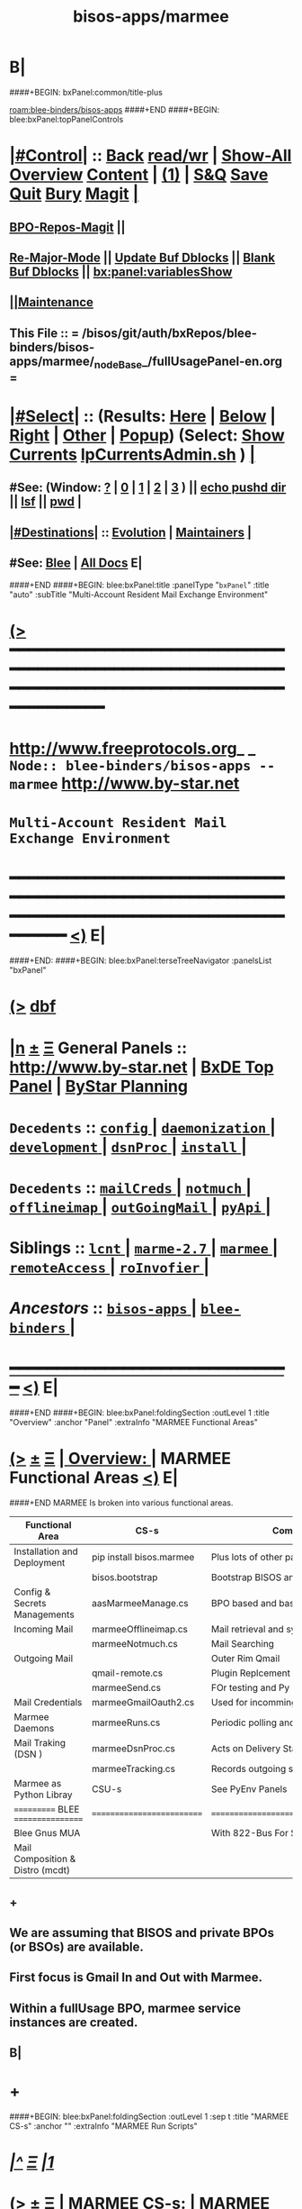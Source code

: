 * B|
####+BEGIN: bxPanel:common/title-plus
#+title: bisos-apps/marmee
#+roam_tags: branch
#+roam_key: blee-binders/bisos-apps/marmee
[[roam:blee-binders/bisos-apps]]
####+END
####+BEGIN: blee:bxPanel:topPanelControls
*  [[elisp:(org-cycle)][|#Control|]] :: [[elisp:(blee:bnsm:menu-back)][Back]] [[elisp:(toggle-read-only)][read/wr]] | [[elisp:(show-all)][Show-All]]  [[elisp:(org-shifttab)][Overview]]  [[elisp:(progn (org-shifttab) (org-content))][Content]] | [[elisp:(delete-other-windows)][(1)]] | [[elisp:(progn (save-buffer) (kill-buffer))][S&Q]] [[elisp:(save-buffer)][Save]] [[elisp:(kill-buffer)][Quit]] [[elisp:(bury-buffer)][Bury]]  [[elisp:(magit)][Magit]]  [[elisp:(org-cycle)][| ]]
**  [[elisp:(bap:magit:bisos:current-bpo-repos/visit)][BPO-Repos-Magit]] ||
**  [[elisp:(blee:buf:re-major-mode)][Re-Major-Mode]] ||  [[elisp:(org-dblock-update-buffer-bx)][Update Buf Dblocks]] || [[elisp:(org-dblock-bx-blank-buffer)][Blank Buf Dblocks]] || [[elisp:(bx:panel:variablesShow)][bx:panel:variablesShow]]
**  [[elisp:(blee:menu-sel:comeega:maintenance:popupMenu)][||Maintenance]]
**  This File :: *= /bisos/git/auth/bxRepos/blee-binders/bisos-apps/marmee/_nodeBase_/fullUsagePanel-en.org =*
*  [[elisp:(org-cycle)][|#Select|]]  :: (Results: [[elisp:(blee:bnsm:results-here)][Here]] | [[elisp:(blee:bnsm:results-split-below)][Below]] | [[elisp:(blee:bnsm:results-split-right)][Right]] | [[elisp:(blee:bnsm:results-other)][Other]] | [[elisp:(blee:bnsm:results-popup)][Popup]]) (Select:  [[elisp:(lsip-local-run-command "lpCurrentsAdmin.sh -i currentsGetThenShow")][Show Currents]]  [[elisp:(lsip-local-run-command "lpCurrentsAdmin.sh")][lpCurrentsAdmin.sh]] ) [[elisp:(org-cycle)][| ]]
**  #See:  (Window: [[elisp:(blee:bnsm:results-window-show)][?]] | [[elisp:(blee:bnsm:results-window-set 0)][0]] | [[elisp:(blee:bnsm:results-window-set 1)][1]] | [[elisp:(blee:bnsm:results-window-set 2)][2]] | [[elisp:(blee:bnsm:results-window-set 3)][3]] ) || [[elisp:(lsip-local-run-command-here "echo pushd dest")][echo pushd dir]] || [[elisp:(lsip-local-run-command-here "lsf")][lsf]] || [[elisp:(lsip-local-run-command-here "pwd")][pwd]] |
**  [[elisp:(org-cycle)][|#Destinations|]] :: [[Evolution]] | [[Maintainers]]  [[elisp:(org-cycle)][| ]]
**  #See:  [[elisp:(bx:bnsm:top:panel-blee)][Blee]] | [[elisp:(bx:bnsm:top:panel-listOfDocs)][All Docs]]  E|
####+END
####+BEGIN: blee:bxPanel:title :panelType "=bxPanel=" :title "auto" :subTitle "Multi-Account Resident Mail Exchange Environment"
* [[elisp:(show-all)][(>]] ━━━━━━━━━━━━━━━━━━━━━━━━━━━━━━━━━━━━━━━━━━━━━━━━━━━━━━━━━━━━━━━━━━━━━━━━━━━━━━━━━━━━━━━━━━━━━━━━━
*   [[img-link:file:/bisos/blee/env/images/fpfByStarElipseTop-50.png][http://www.freeprotocols.org]]_ _   ~Node:: blee-binders/bisos-apps -- marmee~   [[img-link:file:/bisos/blee/env/images/fpfByStarElipseBottom-50.png][http://www.by-star.net]]
*                                 ~Multi-Account Resident Mail Exchange Environment~
* ━━━━━━━━━━━━━━━━━━━━━━━━━━━━━━━━━━━━━━━━━━━━━━━━━━━━━━━━━━━━━━━━━━━━━━━━━━━━━━━━━━━━━━━━━━━━━  [[elisp:(org-shifttab)][<)]] E|
####+END:
####+BEGIN: blee:bxPanel:terseTreeNavigator :panelsList "bxPanel"
* [[elisp:(show-all)][(>]] [[elisp:(describe-function 'org-dblock-write:blee:bxPanel:terseTreeNavigator)][dbf]]
* [[elisp:(show-all)][|n]]  _[[elisp:(blee:menu-sel:outline:popupMenu)][±]]_  _[[elisp:(blee:menu-sel:navigation:popupMenu)][Ξ]]_   General Panels ::   [[img-link:file:/bisos/blee/env/images/bystarInside.jpg][http://www.by-star.net]] *|*  [[elisp:(find-file "/libre/ByStar/InitialTemplates/activeDocs/listOfDocs/fullUsagePanel-en.org")][BxDE Top Panel]] *|* [[elisp:(blee:bnsm:panel-goto "/libre/ByStar/InitialTemplates/activeDocs/planning/Main")][ByStar Planning]]

*   =Decedents=  :: [[elisp:(blee:bnsm:panel-goto "/bisos/git/auth/bxRepos/blee-binders/bisos-apps/marmee/config/_nodeBase_")][ =config= ]] *|* [[elisp:(blee:bnsm:panel-goto "/bisos/git/auth/bxRepos/blee-binders/bisos-apps/marmee/daemonization/_nodeBase_")][ =daemonization= ]] *|* [[elisp:(blee:bnsm:panel-goto "/bisos/git/auth/bxRepos/blee-binders/bisos-apps/marmee/development/_nodeBase_")][ =development= ]] *|* [[elisp:(blee:bnsm:panel-goto "/bisos/git/auth/bxRepos/blee-binders/bisos-apps/marmee/dsnProc/_nodeBase_")][ =dsnProc= ]] *|* [[elisp:(blee:bnsm:panel-goto "/bisos/git/auth/bxRepos/blee-binders/bisos-apps/marmee/install/_nodeBase_")][ =install= ]] *|*
*   =Decedents=  :: [[elisp:(blee:bnsm:panel-goto "/bisos/git/auth/bxRepos/blee-binders/bisos-apps/marmee/mailCreds/_nodeBase_")][ =mailCreds= ]] *|* [[elisp:(blee:bnsm:panel-goto "/bisos/git/auth/bxRepos/blee-binders/bisos-apps/marmee/notmuch/_nodeBase_")][ =notmuch= ]] *|* [[elisp:(blee:bnsm:panel-goto "/bisos/git/auth/bxRepos/blee-binders/bisos-apps/marmee/offlineimap/_nodeBase_")][ =offlineimap= ]] *|* [[elisp:(blee:bnsm:panel-goto "/bisos/git/auth/bxRepos/blee-binders/bisos-apps/marmee/outGoingMail/_nodeBase_")][ =outGoingMail= ]] *|* [[elisp:(blee:bnsm:panel-goto "/bisos/git/auth/bxRepos/blee-binders/bisos-apps/marmee/pyApi/_nodeBase_")][ =pyApi= ]] *|*
*   *Siblings*   :: [[elisp:(blee:bnsm:panel-goto "/bisos/git/auth/bxRepos/blee-binders/bisos-apps/lcnt/_nodeBase_")][ =lcnt= ]] *|* [[elisp:(blee:bnsm:panel-goto "/bisos/git/auth/bxRepos/blee-binders/bisos-apps/marme-2.7/_nodeBase_")][ =marme-2.7= ]] *|* [[elisp:(blee:bnsm:panel-goto "/bisos/git/auth/bxRepos/blee-binders/bisos-apps/marmee/_nodeBase_")][ =marmee= ]] *|* [[elisp:(blee:bnsm:panel-goto "/bisos/git/auth/bxRepos/blee-binders/bisos-apps/remoteAccess/_nodeBase_")][ =remoteAccess= ]] *|* [[elisp:(blee:bnsm:panel-goto "/bisos/git/auth/bxRepos/blee-binders/bisos-apps/roInvofier/_nodeBase_")][ =roInvofier= ]] *|*
*   /Ancestors/  :: [[elisp:(blee:bnsm:panel-goto "/bisos/git/auth/bxRepos/blee-binders/bisos-apps/_nodeBase_")][ =bisos-apps= ]] *|* [[elisp:(blee:bnsm:panel-goto "/bisos/git/auth/bxRepos/blee-binders/_nodeBase_")][ =blee-binders= ]] *|*
*                                   _━━━━━━━━━━━━━━━━━━━━━━━━━━━━━━_                          [[elisp:(org-shifttab)][<)]] E|
####+END
####+BEGIN: blee:bxPanel:foldingSection :outLevel 1 :title "Overview" :anchor "Panel" :extraInfo "MARMEE Functional Areas"
* [[elisp:(show-all)][(>]]  _[[elisp:(blee:menu-sel:outline:popupMenu)][±]]_  _[[elisp:(blee:menu-sel:navigation:popupMenu)][Ξ]]_       [[elisp:(outline-show-subtree+toggle)][| *Overview:* |]] <<Panel>> MARMEE Functional Areas  [[elisp:(org-shifttab)][<)]] E|
####+END
MARMEE Is broken into various functional areas.

| Functional Area                  | CS-s                     | Comments                              |
|----------------------------------+--------------------------+---------------------------------------|
| Installation and Deployment      | pip install bisos.marmee | Plus lots of other packages and repos |
|                                  | bisos.bootstrap          | Bootstrap BISOS and you get MARMEE    |
|----------------------------------+--------------------------+---------------------------------------|
| Config & Secrets Managements     | aasMarmeeManage.cs       | BPO based and bases                   |
|----------------------------------+--------------------------+---------------------------------------|
| Incoming Mail                    | marmeeOfflineimap.cs     | Mail retrieval and syncing            |
|                                  | marmeeNotmuch.cs         | Mail Searching                        |
|----------------------------------+--------------------------+---------------------------------------|
| Outgoing Mail                    |                          | Outer Rim Qmail                       |
|                                  | qmail-remote.cs          | Plugin Replcement                     |
|                                  | marmeeSend.cs            | FOr testing and Py Mail distribution  |
|----------------------------------+--------------------------+---------------------------------------|
| Mail Credentials                 | marmeeGmailOauth2.cs     | Used for incomming and outgoing       |
|----------------------------------+--------------------------+---------------------------------------|
| Marmee Daemons                   | marmeeRuns.cs            | Periodic polling and updates          |
|----------------------------------+--------------------------+---------------------------------------|
| Mail Traking (DSN )              | marmeeDsnProc.cs         | Acts on Delivery Status Notifications |
|                                  | marmeeTracking.cs        | Records outgoing states               |
|----------------------------------+--------------------------+---------------------------------------|
| Marmee as Python Libray          | CSU-s                    | See PyEnv Panels                      |
|----------------------------------+--------------------------+---------------------------------------|
| =========== BLEE  =================  | ========================== | ======================================= |
| Blee Gnus MUA                    |                          | With 822-Bus For Split-MUA Comm       |
|----------------------------------+--------------------------+---------------------------------------|
| Mail Composition & Distro (mcdt) |                          |                                       |
|----------------------------------+--------------------------+---------------------------------------|


** +
** We are assuming that BISOS and private BPOs (or BSOs) are available.
** First focus is Gmail In and Out with Marmee.
** Within a fullUsage BPO, marmee service instances are created.
** B|
* +
####+BEGIN: blee:bxPanel:foldingSection :outLevel 1 :sep t :title "MARMEE CS-s" :anchor "" :extraInfo "MARMEE Run Scripts"
* /[[elisp:(beginning-of-buffer)][|^]]  [[elisp:(blee:menu-sel:navigation:popupMenu)][Ξ]] [[elisp:(delete-other-windows)][|1]]/
* [[elisp:(show-all)][(>]]  _[[elisp:(blee:menu-sel:outline:popupMenu)][±]]_  _[[elisp:(blee:menu-sel:navigation:popupMenu)][Ξ]]_       [[elisp:(outline-show-subtree+toggle)][| *MARMEE CS-s:* |]]  MARMEE Run Scripts  [[elisp:(org-shifttab)][<)]] E|
####+END
** --
** /ICMs Overview/         :: This Pkg consists of the following ICMs:
** +
####+BEGIN: blee:panel:icm:py:intro :outLevel 2 :sep nil :folding? t :label "cs" :icmName "aasMarmeeManage.cs" :comment "Creates bases, sets up FPs" :afterComment "rename to xxx"
** [[elisp:(show-all)][(>]] [[elisp:(blee:menu-sel:outline:popupMenu)][+-]] [[elisp:(blee:menu-sel:navigation:popupMenu)][==]]  [[elisp:(org-cycle)][| /cs/ |]] :: [[elisp:(lsip-local-run-command "aasMarmeeManage.cs -i examples")][aasMarmeeManage.cs]]  [[elisp:(lsip-local-run-command "aasMarmeeManage.cs -i visit")][visit]]  [[elisp:(lsip-local-run-command "aasMarmeeManage.cs -i describe")][describe]] *|*  =Creates bases, sets up FPs= *|*  rename to xxx [[elisp:(org-shifttab)][<)]] E|
####+END:
####+BEGIN: blee:panel:icm:py:cmnd :outLevel 2 :sep nil :folding? nil :label "cs" :icmName "aasMarmeeManage.cs --bpoId=cur --envRelPath=cur  -i marmeeAasIn_fps list" :comment  "" :afterComment ""
** [[elisp:(show-all)][(>]] [[elisp:(blee:menu-sel:outline:popupMenu)][+-]] [[elisp:(blee:menu-sel:navigation:popupMenu)][==]]  /cs/ :: [[elisp:(lsip-local-run-command "aasMarmeeManage.cs --bpoId=cur --envRelPath=cur  -i marmeeAasIn_fps list")][aasMarmeeManage.cs --bpoId=cur --envRelPath=cur  -i marmeeAasIn_fps list]] *|*  == *|*    [[elisp:(org-shifttab)][<)]] E|
####+END:
####+BEGIN: blee:panel:icm:py:intro :outLevel 2 :sep nil :folding? t :label "cs" :icmName "bx822-qmail-remote.cs" :comment "Qmail replacement with Oauth support" :afterComment "rename to marmee:qmail-remote.cs"
** [[elisp:(show-all)][(>]] [[elisp:(blee:menu-sel:outline:popupMenu)][+-]] [[elisp:(blee:menu-sel:navigation:popupMenu)][==]]  [[elisp:(org-cycle)][| /cs/ |]] :: [[elisp:(lsip-local-run-command "bx822-qmail-remote.cs -i examples")][bx822-qmail-remote.cs]]  [[elisp:(lsip-local-run-command "bx822-qmail-remote.cs -i visit")][visit]]  [[elisp:(lsip-local-run-command "bx822-qmail-remote.cs -i describe")][describe]] *|*  =Qmail replacement with Oauth support= *|*  rename to marmee:qmail-remote.cs [[elisp:(org-shifttab)][<)]] E|
####+END:
####+BEGIN: blee:panel:icm:py:intro :outLevel 2 :sep nil :folding? t :label "cs" :icmName "inMailDsnPlugin.py" :comment "Act on DSNs" :afterComment "To Be Sorted Out."
** [[elisp:(show-all)][(>]] [[elisp:(blee:menu-sel:outline:popupMenu)][+-]] [[elisp:(blee:menu-sel:navigation:popupMenu)][==]]  [[elisp:(org-cycle)][| /cs/ |]] :: [[elisp:(lsip-local-run-command "inMailDsnPlugin.py -i examples")][inMailDsnPlugin.py]]  [[elisp:(lsip-local-run-command "inMailDsnPlugin.py -i visit")][visit]]  [[elisp:(lsip-local-run-command "inMailDsnPlugin.py -i describe")][describe]] *|*  =Act on DSNs= *|*  To Be Sorted Out. [[elisp:(org-shifttab)][<)]] E|
####+END:
####+BEGIN: blee:panel:icm:py:intro :outLevel 2 :sep nil :folding? t :label "cs" :icmName "inMailDsnProc.py" :comment "Act on DSNs" :afterComment "To Be Sorted Out."
** [[elisp:(show-all)][(>]] [[elisp:(blee:menu-sel:outline:popupMenu)][+-]] [[elisp:(blee:menu-sel:navigation:popupMenu)][==]]  [[elisp:(org-cycle)][| /cs/ |]] :: [[elisp:(lsip-local-run-command "inMailDsnProc.py -i examples")][inMailDsnProc.py]]  [[elisp:(lsip-local-run-command "inMailDsnProc.py -i visit")][visit]]  [[elisp:(lsip-local-run-command "inMailDsnProc.py -i describe")][describe]] *|*  =Act on DSNs= *|*  To Be Sorted Out. [[elisp:(org-shifttab)][<)]] E|
####+END:
####+BEGIN: blee:panel:icm:py:intro :outLevel 2 :sep nil :folding? t :label "cs" :icmName "inMailNotmuch.py" :comment "Mail Search Engine" :afterComment "rename marmee:in:notmuch.cs"
** [[elisp:(show-all)][(>]] [[elisp:(blee:menu-sel:outline:popupMenu)][+-]] [[elisp:(blee:menu-sel:navigation:popupMenu)][==]]  [[elisp:(org-cycle)][| /cs/ |]] :: [[elisp:(lsip-local-run-command "inMailNotmuch.py -i examples")][inMailNotmuch.py]]  [[elisp:(lsip-local-run-command "inMailNotmuch.py -i visit")][visit]]  [[elisp:(lsip-local-run-command "inMailNotmuch.py -i describe")][describe]] *|*  =Act on DSNs= *|*  rename marmee:in:notmuch.cs [[elisp:(org-shifttab)][<)]] E|
####+END:
** ==================
####+BEGIN: blee:panel:icm:py:intro :outLevel 2 :sep nil :folding? t :label "cs" :icmName "inMailRetrieve.py" :comment "Ovelaps marmeeInMailRetrieve.cs marmeeSaiInMail.cs" :afterComment "rename marmee:in:retrieve.cs"
** [[elisp:(show-all)][(>]] [[elisp:(blee:menu-sel:outline:popupMenu)][+-]] [[elisp:(blee:menu-sel:navigation:popupMenu)][==]]  [[elisp:(org-cycle)][| /cs/ |]] :: [[elisp:(lsip-local-run-command "inMailRetrieve.py -i examples")][inMailRetrieve.py]]  [[elisp:(lsip-local-run-command "inMailRetrieve.py -i visit")][visit]]  [[elisp:(lsip-local-run-command "inMailRetrieve.py -i describe")][describe]] *|*  =Ovelaps marmeeInMailRetrieve.cs marmeeSaiInMail.cs= *|*  rename marmee:in:retrieve.cs [[elisp:(org-shifttab)][<)]] E|
####+END:
####+BEGIN: blee:panel:icm:py:intro :outLevel 2 :sep nil :folding? t :label "cs" :icmName "marmeeInMailRetrieve.cs" :comment "Ovelaps inMailRetrieve.py" :afterComment "rename marmee:in:retrieve.cs"
** [[elisp:(show-all)][(>]] [[elisp:(blee:menu-sel:outline:popupMenu)][+-]] [[elisp:(blee:menu-sel:navigation:popupMenu)][==]]  [[elisp:(org-cycle)][| /cs/ |]] :: [[elisp:(lsip-local-run-command "marmeeInMailRetrieve.cs -i examples")][marmeeInMailRetrieve.cs]]  [[elisp:(lsip-local-run-command "marmeeInMailRetrieve.cs -i visit")][visit]]  [[elisp:(lsip-local-run-command "marmeeInMailRetrieve.cs -i describe")][describe]] *|*  =Ovelaps inMailRetrieve.py= *|*  rename marmee:in:retrieve.cs [[elisp:(org-shifttab)][<)]] E|
####+END:
####+BEGIN: blee:panel:icm:py:intro :outLevel 2 :sep nil :folding? t :label "cs" :icmName "marmeeSaiInMail.cs" :comment "Ovelaps inMailRetrieve.py" :afterComment "rename marmee:in:retrieve.cs"
** [[elisp:(show-all)][(>]] [[elisp:(blee:menu-sel:outline:popupMenu)][+-]] [[elisp:(blee:menu-sel:navigation:popupMenu)][==]]  [[elisp:(org-cycle)][| /cs/ |]] :: [[elisp:(lsip-local-run-command "marmeeSaiInMail.cs -i examples")][marmeeSaiInMail.cs]]  [[elisp:(lsip-local-run-command "marmeeSaiInMail.cs -i visit")][visit]]  [[elisp:(lsip-local-run-command "marmeeSaiInMail.cs -i describe")][describe]] *|*  =Ovelaps inMailRetrieve.py= *|*  rename marmee:in:retrieve.cs [[elisp:(org-shifttab)][<)]] E|
####+END:
** =================
####+BEGIN: blee:panel:icm:py:intro :outLevel 2 :sep nil :folding? t :label "cs" :icmName "marmeAcctsManage.py" :comment "Ovelaps with??" :afterComment ""
** [[elisp:(show-all)][(>]] [[elisp:(blee:menu-sel:outline:popupMenu)][+-]] [[elisp:(blee:menu-sel:navigation:popupMenu)][==]]  [[elisp:(org-cycle)][| /cs/ |]] :: [[elisp:(lsip-local-run-command "marmeAcctsManage.py -i examples")][marmeAcctsManage.py]]  [[elisp:(lsip-local-run-command "marmeAcctsManage.py -i visit")][visit]]  [[elisp:(lsip-local-run-command "marmeAcctsManage.py -i describe")][describe]] *|*  =Ovelaps with??= *|*   [[elisp:(org-shifttab)][<)]] E|
####+END:
####+BEGIN: blee:panel:icm:py:intro :outLevel 2 :sep nil :folding? t :label "cs" :icmName "marmeRuns.py" :comment "Ovelaps with??" :afterComment ""
** [[elisp:(show-all)][(>]] [[elisp:(blee:menu-sel:outline:popupMenu)][+-]] [[elisp:(blee:menu-sel:navigation:popupMenu)][==]]  [[elisp:(org-cycle)][| /cs/ |]] :: [[elisp:(lsip-local-run-command "marmeRuns.py -i examples")][marmeRuns.py]]  [[elisp:(lsip-local-run-command "marmeRuns.py -i visit")][visit]]  [[elisp:(lsip-local-run-command "marmeRuns.py -i describe")][describe]] *|*  =Ovelaps with??= *|*   [[elisp:(org-shifttab)][<)]] E|
####+END:
####+BEGIN: blee:panel:icm:py:intro :outLevel 2 :sep nil :folding? t :label "cs" :icmName "marmeSendExample.py" :comment "Ovelaps with??" :afterComment ""
** [[elisp:(show-all)][(>]] [[elisp:(blee:menu-sel:outline:popupMenu)][+-]] [[elisp:(blee:menu-sel:navigation:popupMenu)][==]]  [[elisp:(org-cycle)][| /cs/ |]] :: [[elisp:(lsip-local-run-command "marmeSendExample.py -i examples")][marmeSendExample.py]]  [[elisp:(lsip-local-run-command "marmeSendExample.py -i visit")][visit]]  [[elisp:(lsip-local-run-command "marmeSendExample.py -i describe")][describe]] *|*  =Ovelaps with??= *|*   [[elisp:(org-shifttab)][<)]] E|
####+END:
####+BEGIN: blee:panel:icm:py:intro :outLevel 2 :sep nil :folding? t :label "cs" :icmName "marmeSendIcm.py" :comment "Ovelaps with??" :afterComment ""
** [[elisp:(show-all)][(>]] [[elisp:(blee:menu-sel:outline:popupMenu)][+-]] [[elisp:(blee:menu-sel:navigation:popupMenu)][==]]  [[elisp:(org-cycle)][| /cs/ |]] :: [[elisp:(lsip-local-run-command "marmeSendIcm.py -i examples")][marmeSendIcm.py]]  [[elisp:(lsip-local-run-command "marmeSendIcm.py -i visit")][visit]]  [[elisp:(lsip-local-run-command "marmeSendIcm.py -i describe")][describe]] *|*  =Ovelaps with??= *|*   [[elisp:(org-shifttab)][<)]] E|
####+END:
####+BEGIN: blee:panel:icm:py:intro :outLevel 2 :sep nil :folding? t :label "cs" :icmName "marmeTrackingIcm.py" :comment "Ovelaps with??" :afterComment ""
** [[elisp:(show-all)][(>]] [[elisp:(blee:menu-sel:outline:popupMenu)][+-]] [[elisp:(blee:menu-sel:navigation:popupMenu)][==]]  [[elisp:(org-cycle)][| /cs/ |]] :: [[elisp:(lsip-local-run-command "marmeTrackingIcm.py -i examples")][marmeTrackingIcm.py]]  [[elisp:(lsip-local-run-command "marmeTrackingIcm.py -i visit")][visit]]  [[elisp:(lsip-local-run-command "marmeTrackingIcm.py -i describe")][describe]] *|*  =Ovelaps with??= *|*   [[elisp:(org-shifttab)][<)]] E|
####+END:
####+BEGIN: blee:panel:icm:py:intro :outLevel 2 :sep nil :folding? t :label "cs" :icmName "pkgMarmeManage.cs" :comment "Ovelaps with??" :afterComment ""
** [[elisp:(show-all)][(>]] [[elisp:(blee:menu-sel:outline:popupMenu)][+-]] [[elisp:(blee:menu-sel:navigation:popupMenu)][==]]  [[elisp:(org-cycle)][| /cs/ |]] :: [[elisp:(lsip-local-run-command "pkgMarmeManage.cs -i examples")][pkgMarmeManage.cs]]  [[elisp:(lsip-local-run-command "pkgMarmeManage.cs -i visit")][visit]]  [[elisp:(lsip-local-run-command "pkgMarmeManage.cs -i describe")][describe]] *|*  =Ovelaps with??= *|*   [[elisp:(org-shifttab)][<)]] E|
####+END:
*  [[elisp:(org-cycle)][| ]] [[elisp:(org-show-subtree)][|=]] [[elisp:(show-children 10)][|V]] [[elisp:(bx:orgm:indirectBufOther)][|>]] [[elisp:(bx:orgm:indirectBufMain)][|I]] [[elisp:(beginning-of-buffer)][|^]] [[elisp:(org-top-overview)][|O]] [[elisp:(progn (org-shifttab) (org-content))][|C]] [[elisp:(delete-other-windows)][|1]]     [[elisp:(org-cycle)][| *MARME ICMs-Pkg Overview And Pointers* | ]]
** Configure Platform Parameters     ::  [[elisp:(lsip-local-run-command "bx-platformInfoManage.py")][bx-platformInfoManage.py]]      ||   [[elisp:(lsip-local-run-command "bx-platformInfoManage.py -i visit")][Content]] || [[elisp:(blee:file-goto-contents "pkgMarmeManage-Panel.org")][Panel]]   [[elisp:(org-show-subtree)][|=]]   [[elisp:(org-cycle)][| ]]
** Install dependencies of ICMs-Pkgs ::  [[elisp:(lsip-local-run-command "pkgMarmeManage.py")][pkgMarmeManage.py]]             ||   [[elisp:(blee:visit-as-content-list "pkgMarmeManage.py")][Content]] || [[elisp:(blee:file-goto-contents "pkgMarmeManage-Panel.org")][Panel]]   [[elisp:(org-show-subtree)][|=]]   [[elisp:(org-cycle)][| ]]
** Mange Current Selections          ::  [[elisp:(lsip-local-run-command "bx-currentsManage.py")][bx-currentsManage.py]]          ||   [[elisp:(blee:visit-as-content-list "bx-currentsManage.py")][Content]] || [[elisp:(blee:file-goto-contents "marmeAcctsManage-Panel.org")][Panel]]   [[elisp:(org-show-subtree)][|=]]   [[elisp:(org-cycle)][| ]]

** Configure and Manage Mail Accts   ::  [[elisp:(lsip-local-run-command "marmeAcctsManage.py")][marmeAcctsManage.py]]           ||   [[elisp:(blee:visit-as-content-list "marmeAcctsManage.py")][Content]] || [[elisp:(blee:file-goto-contents "marmeAcctsManage-Panel.org")][Panel]]   [[elisp:(org-show-subtree)][|=]]   [[elisp:(org-cycle)][| ]]
** 
** offlineimap based on inMailBase   ::  [[elisp:(lsip-local-run-command "inMailRetrieve.py")][inMailRetrieve.py]]             ||   [[elisp:(blee:visit-as-content-list "inMailRetrieve.py")][Content]] || [[elisp:(blee:file-goto-contents "inMailRetrieve-Panel.org")][Panel]]   [[elisp:(org-show-subtree)][|=]]   [[elisp:(org-cycle)][| ]]
** notmuch on inMail-Maildirs        ::  [[elisp:(lsip-local-run-command "inMailNotmuch.py")][inMailNotmuch.py]]              ||   [[elisp:(blee:visit-as-content-list "inMailNotmuch.py")][Content]] || [[elisp:(blee:file-goto-contents "inMailNotmuch-Panel.org")][Panel]]   [[elisp:(org-show-subtree)][|=]]   [[elisp:(org-cycle)][| ]]
** Act on DSNs                       ::  [[elisp:(lsip-local-run-command "inMailDsnProc.py")][inMailDsnProc.py]]              ||   [[elisp:(blee:visit-as-content-list "inMailDsnProc.py")][Content]] || [[elisp:(blee:file-goto-contents "inMailDsnProc-Panel.org")][Panel]]   [[elisp:(org-show-subtree)][|=]]   [[elisp:(org-cycle)][| ]]
** MailSending - Based on msgOut     ::  [[elisp:(lsip-local-run-command "marmeSendIcm.py")][marmeSendIcm.py]]               ||   [[elisp:(blee:visit-as-content-list "marmeSendIcm.py")][Content]] || [[elisp:(blee:file-goto-contents "marmeSendIcm-Panel.org")][Panel]]   [[elisp:(org-show-subtree)][|=]]   [[elisp:(org-cycle)][| ]]
** Mail Tracking                     ::  [[elisp:(lsip-local-run-command "marmeTrackingIcm.py")][marmeTrackingIcm.py]]           ||   [[elisp:(blee:visit-as-content-list "marmeTrackingIcm.py")][Content]] || [[elisp:(blee:file-goto-contents "marmeTrackingIcm-Panel.org")][Panel]]   [[elisp:(org-show-subtree)][|=]]   [[elisp:(org-cycle)][| ]]
** Run Marme Retrieve And Proc       ::  [[elisp:(lsip-local-run-command "marmeRuns.py")][marmeRuns.py]]                  ||   [[elisp:(blee:visit-as-content-list "marmeRuns.py")][Content]] || [[elisp:(blee:file-goto-contents "marmeRuns-Panel.org")][Panel]]   [[elisp:(org-show-subtree)][|=]]   [[elisp:(org-cycle)][| ]]
####+BEGIN: blee:bxPanel:foldingSection :outLevel 1 :sep t :title "MARMEE CSU-Lib-s" :anchor "" :extraInfo ""
* /[[elisp:(beginning-of-buffer)][|^]]  [[elisp:(blee:menu-sel:navigation:popupMenu)][Ξ]] [[elisp:(delete-other-windows)][|1]]/
* [[elisp:(show-all)][(>]]  _[[elisp:(blee:menu-sel:outline:popupMenu)][±]]_  _[[elisp:(blee:menu-sel:navigation:popupMenu)][Ξ]]_       [[elisp:(outline-show-subtree+toggle)][| *MARMEE CSU-Lib-s:* |]]    [[elisp:(org-shifttab)][<)]] E|
####+END
####+BEGIN: blee:panel:icm:py:intro :outLevel 2 :sep nil :folding? t :label "CSU" :icmName "marmeAcctsLib.py" :comment "" :afterComment ""
** [[elisp:(show-all)][(>]] [[elisp:(blee:menu-sel:outline:popupMenu)][+-]] [[elisp:(blee:menu-sel:navigation:popupMenu)][==]]  [[elisp:(org-cycle)][| /CSU/ |]] :: [[elisp:(lsip-local-run-command "marmeAcctsLib.py -i examples")][marmeAcctsLib.py]]  [[elisp:(lsip-local-run-command "marmeAcctsLib.py -i visit")][visit]]  [[elisp:(lsip-local-run-command "marmeAcctsLib.py -i describe")][describe]] *|*  == *|*   [[elisp:(org-shifttab)][<)]] E|
####+END:
####+BEGIN: blee:panel:icm:py:intro :outLevel 2 :sep nil :folding? t :label "CSU" :icmName "marmeeCurrentsLib.py" :comment "" :afterComment ""
** [[elisp:(show-all)][(>]] [[elisp:(blee:menu-sel:outline:popupMenu)][+-]] [[elisp:(blee:menu-sel:navigation:popupMenu)][==]]  [[elisp:(org-cycle)][| /CSU/ |]] :: [[elisp:(lsip-local-run-command "marmeeCurrentsLib.py -i examples")][marmeeCurrentsLib.py]]  [[elisp:(lsip-local-run-command "marmeeCurrentsLib.py -i visit")][visit]]  [[elisp:(lsip-local-run-command "marmeeCurrentsLib.py -i describe")][describe]] *|*  == *|*   [[elisp:(org-shifttab)][<)]] E|
####+END:
####+BEGIN: blee:panel:icm:py:intro :outLevel 2 :sep nil :folding? t :label "CSU" :icmName "marmePkgThis.py" :comment "" :afterComment ""
** [[elisp:(show-all)][(>]] [[elisp:(blee:menu-sel:outline:popupMenu)][+-]] [[elisp:(blee:menu-sel:navigation:popupMenu)][==]]  [[elisp:(org-cycle)][| /CSU/ |]] :: [[elisp:(lsip-local-run-command "marmePkgThis.py -i examples")][marmePkgThis.py]]  [[elisp:(lsip-local-run-command "marmePkgThis.py -i visit")][visit]]  [[elisp:(lsip-local-run-command "marmePkgThis.py -i describe")][describe]] *|*  == *|*   [[elisp:(org-shifttab)][<)]] E|
####+END:
####+BEGIN: blee:panel:icm:py:intro :outLevel 2 :sep nil :folding? t :label "CSU" :icmName "marmeSendLib.py" :comment "" :afterComment ""
** [[elisp:(show-all)][(>]] [[elisp:(blee:menu-sel:outline:popupMenu)][+-]] [[elisp:(blee:menu-sel:navigation:popupMenu)][==]]  [[elisp:(org-cycle)][| /CSU/ |]] :: [[elisp:(lsip-local-run-command "marmeSendLib.py -i examples")][marmeSendLib.py]]  [[elisp:(lsip-local-run-command "marmeSendLib.py -i visit")][visit]]  [[elisp:(lsip-local-run-command "marmeSendLib.py -i describe")][describe]] *|*  == *|*   [[elisp:(org-shifttab)][<)]] E|
####+END:
####+BEGIN: blee:panel:icm:py:intro :outLevel 2 :sep nil :folding? t :label "CSU" :icmName "marmeTrackingLib.py" :comment "" :afterComment ""
** [[elisp:(show-all)][(>]] [[elisp:(blee:menu-sel:outline:popupMenu)][+-]] [[elisp:(blee:menu-sel:navigation:popupMenu)][==]]  [[elisp:(org-cycle)][| /CSU/ |]] :: [[elisp:(lsip-local-run-command "marmeTrackingLib.py -i examples")][marmeTrackingLib.py]]  [[elisp:(lsip-local-run-command "marmeTrackingLib.py -i visit")][visit]]  [[elisp:(lsip-local-run-command "marmeTrackingLib.py -i describe")][describe]] *|*  == *|*   [[elisp:(org-shifttab)][<)]] E|
####+END:
####+BEGIN: blee:panel:icm:py:intro :outLevel 2 :sep nil :folding? t :label "CSU" :icmName "saiInMailControl.py" :comment "" :afterComment ""
** [[elisp:(show-all)][(>]] [[elisp:(blee:menu-sel:outline:popupMenu)][+-]] [[elisp:(blee:menu-sel:navigation:popupMenu)][==]]  [[elisp:(org-cycle)][| /CSU/ |]] :: [[elisp:(lsip-local-run-command "saiInMailControl.py -i examples")][saiInMailControl.py]]  [[elisp:(lsip-local-run-command "saiInMailControl.py -i visit")][visit]]  [[elisp:(lsip-local-run-command "saiInMailControl.py -i describe")][describe]] *|*  == *|*   [[elisp:(org-shifttab)][<)]] E|
####+END:
####+BEGIN: blee:panel:icm:py:intro :outLevel 2 :sep nil :folding? t :label "CSU" :icmName "saiInMailOfflineimap.py" :comment "" :afterComment ""
** [[elisp:(show-all)][(>]] [[elisp:(blee:menu-sel:outline:popupMenu)][+-]] [[elisp:(blee:menu-sel:navigation:popupMenu)][==]]  [[elisp:(org-cycle)][| /CSU/ |]] :: [[elisp:(lsip-local-run-command "saiInMailOfflineimap.py -i examples")][saiInMailOfflineimap.py]]  [[elisp:(lsip-local-run-command "saiInMailOfflineimap.py -i visit")][visit]]  [[elisp:(lsip-local-run-command "saiInMailOfflineimap.py -i describe")][describe]] *|*  == *|*   [[elisp:(org-shifttab)][<)]] E|
####+END:
####+BEGIN: blee:bxPanel:foldingSection :outLevel 1 :sep t :title "MARME ICM-Lib-s" :anchor "" :extraInfo "MARMEE Run Scripts"
* /[[elisp:(beginning-of-buffer)][|^]]  [[elisp:(blee:menu-sel:navigation:popupMenu)][Ξ]] [[elisp:(delete-other-windows)][|1]]/
* [[elisp:(show-all)][(>]]  _[[elisp:(blee:menu-sel:outline:popupMenu)][±]]_  _[[elisp:(blee:menu-sel:navigation:popupMenu)][Ξ]]_       [[elisp:(outline-show-subtree+toggle)][| *MARME ICM-Lib-s:* |]]  MARMEE Run Scripts  [[elisp:(org-shifttab)][<)]] E|
####+END

** /COMMON Code/
** Pkg Access to Common File Pars    ::  [[elisp:(lsip-local-run-command "icmsPkgLib.py")][icmsPkgLib.py]]          ||   [[elisp:(blee:visit-as-content-list "icmsPkgLib.py")][Content]]   [[elisp:(org-show-subtree)][|=]]   [[elisp:(org-cycle)][| ]]
** Pkg Access to Common File Pars    ::  [[elisp:(lsip-local-run-command "icmCmndsRun.py")][icmCmndsRun.py]]         ||   [[elisp:(blee:visit-as-content-list "icmCmndsRun.py")][Content]]   [[elisp:(org-show-subtree)][|=]]   [[elisp:(org-cycle)][| ]]
** Marme Mail Acct Facilities        ::  [[elisp:(lsip-local-run-command "marmeAcctsLib.py")][marmeAcctsLib.py]]       ||   [[elisp:(blee:visit-as-content-list "marmeAcctsLib.py")][Content]]   [[elisp:(org-show-subtree)][|=]]   [[elisp:(org-cycle)][| ]]
** Marme outgoing mail ICMs support  ::  [[elisp:(lsip-local-run-command "marmeSendLib.py")][marmeSendLib.py]]        ||   [[elisp:(blee:visit-as-content-list "marmeSendLib.py")][Content]]   [[elisp:(org-show-subtree)][|=]]   [[elisp:(org-cycle)][| ]]
** Marme Mail tracking support       ::  [[elisp:(lsip-local-run-command "marmeTrackingLib.py")][marmeTrackingLib.py]]    ||   [[elisp:(blee:visit-as-content-list "marmeTrackingLib.py")][Content]]   [[elisp:(org-show-subtree)][|=]]   [[elisp:(org-cycle)][| ]]
** 
*  [[elisp:(beginning-of-buffer)][|^]] ==================== [[elisp:(delete-other-windows)][|1]] 
*  [[elisp:(org-cycle)][| ]] [[elisp:(org-show-subtree)][|=]] [[elisp:(show-children 10)][|V]] [[elisp:(bx:orgm:indirectBufOther)][|>]] [[elisp:(bx:orgm:indirectBufMain)][|I]] [[elisp:(beginning-of-buffer)][|^]] [[elisp:(org-top-overview)][|O]] [[elisp:(progn (org-shifttab) (org-content))][|C]] [[elisp:(delete-other-windows)][|1]]     [[elisp:(org-cycle)][| *MARMEE ICMs-Pkg Overview And Pointers -- qmail replacements* | ]]
** 
** /ICMs Overview/         :: This Pkg consists of the following ICMs:
** 
** Bx822-MSP Injection Preps -NOTYET ::  [[elisp:(lsip-local-run-command "bx822-qmail-inject.py")][bx822-qmail-inject.py]]  ||   [[elisp:(blee:visit-as-content-list "pkgManage.py")][Content]] || [[elisp:(blee:file-goto-contents "pkgManage-Panel.org")][Panel]]   [[elisp:(org-show-subtree)][|=]]   [[elisp:(org-cycle)][| ]]
** qmail-remote replacement  -NOTYET ::  [[elisp:(lsip-local-run-command "bx822-qmail-remote.py")][bx822-qmail-remote.py]]  ||   [[elisp:(blee:visit-as-content-list "marmeAcctsManage.py")][Content]] || [[elisp:(blee:file-goto-contents "marmeAcctsManage-Panel.org")][Panel]]   [[elisp:(org-show-subtree)][|=]]   [[elisp:(org-cycle)][| ]]
** 
** 
*  [[elisp:(beginning-of-buffer)][|^]] ==================== [[elisp:(delete-other-windows)][|1]] 
*  [[elisp:(org-cycle)][| ]] [[elisp:(org-show-subtree)][|=]] [[elisp:(show-children 10)][|V]] [[elisp:(bx:orgm:indirectBufOther)][|>]] [[elisp:(bx:orgm:indirectBufMain)][|I]] [[elisp:(beginning-of-buffer)][|^]] [[elisp:(org-top-overview)][|O]] [[elisp:(progn (org-shifttab) (org-content))][|C]] [[elisp:(delete-other-windows)][|1]]     [[elisp:(org-cycle)][| *BX-MARMEE ICMs-Pkg Overview And Pointers* | ]] 
** 
** /ICMs Overview/         :: This Pkg consists of the following ICMs:
** 
*  [[elisp:(beginning-of-buffer)][|^]] ==================== [[elisp:(delete-other-windows)][|1]] 
*  [[elisp:(org-cycle)][| ]] [[elisp:(org-show-subtree)][|=]] [[elisp:(show-children 10)][|V]] [[elisp:(bx:orgm:indirectBufOther)][|>]] [[elisp:(bx:orgm:indirectBufMain)][|I]] [[elisp:(beginning-of-buffer)][|^]] [[elisp:(org-top-overview)][|O]] [[elisp:(progn (org-shifttab) (org-content))][|C]] [[elisp:(delete-other-windows)][|1]]     [[elisp:(org-cycle)][| *Marme ICM-Pkg Documentation And Pointers* | ]] 
** 
** MARME                       --  [[http://www.by-star.net/PLPC/180051][PLPC-180051]]  --  [[elisp:(find-file "/lcnt/lgpc/bystar/permanent/facilities/marmee")][Dired]]  --  [[elisp:(find-file "/lcnt/lgpc/bystar/permanent/facilities/marmee/Notes.org")][Notes.org]]
** 
** /ICMs Collaboration/   :: Picture comes here  [[elisp:(org-show-subtree)][|=]]  [[elisp:(org-cycle)][| ]] 
** 
** /AbstractionTerminology/:: mailAcctDefault, inMailAcct, outMailAcct  [[elisp:(org-show-subtree)][|=]]  [[elisp:(org-cycle)][| ]] 
***  mailAcctName             :: Name for a mailAcct which can be inMailAcct or outMailAcct or both
***  mailAcctCur              :: Currently Slected mailAcct (drives inMailAcct and outMailAcct)
*** 
***  outMailAcct              :: Name of outgoing mail account (smtpServer)
***  outMailAcctControlerPars :: Control FPs for outgoing mail account owner (firstName, lastName)
***  outMailAcctAccessPars    :: Control FPs for outgoing mail account (smtpServer)
*** 
***  inMailAcct               :: Name of incoming mail account (imapServer)

***  inMailAcctAccessPars     :: Control FPs for incoming mail account (imapServer)
***  inMailAcctControlerPars  :: Control FPs for incoming mail account owner (firstName, lastName)
***  inMailAcctRetrievePars   :: Control FPs for incoming mail account -- What folders to bring and where to put them
***  inMailAcctMboxesPath     :: Base directory of all inMailAcct Mailboxes
***  inMailAcctInbox          :: (maildir) Base directory of inMailAcct Inbox
***  inMailAcctMboxCur        :: (maildir) Base directory of currently selected inMailAcct Mbox
*** 
** 
** /File Bases/   [[elisp:(org-show-subtree)][|=]]  [[elisp:(org-cycle)][| ]] 
***  mailAcctsBaseDir         :: ../
***  controlBaseDir           :: ../control/  -- common,inMail/mailAcctName,outMail/mailAcctName
**** ../control/inMail/sa-20000/fp/access/
**** ../control/inMail/sa-20000/fp/access
***  configBaseDir            :: ../conf/     -- ../conf/mailAcctName/_configName 
**** ../conf/sa-20000/_offlineimaprc  
***  varBaseDir               :: ../var       -- ../var/inMail/mailAcctName/maildir, ../var/outMail/mailAcctName/{log,msgs}
***  tmpBaseDir               :: ../tmp/.
*** 
***  inMailAcctAccessBase     :: join(controlBaseDir, "inMail", inMailAcct)
***  inMailAcctMboxesBase     :: join(varBaseDir, "inMail", inMailAcct, "maildir")
***  inMailAcctInbox          :: join(inMailAcctMboxesBase, "Inbox")
*** 

*  [[elisp:(beginning-of-buffer)][|^]] ==================== [[elisp:(delete-other-windows)][|1]] 
*  [[elisp:(org-cycle)][| ]] [[elisp:(org-show-subtree)][|=]] [[elisp:(show-children 10)][|V]] [[elisp:(bx:orgm:indirectBufOther)][|>]] [[elisp:(bx:orgm:indirectBufMain)][|I]] [[elisp:(beginning-of-buffer)][|^]] [[elisp:(org-top-overview)][|O]] [[elisp:(progn (org-shifttab) (org-content))][|C]] [[elisp:(delete-other-windows)][|1]]     [[elisp:(org-cycle)][| *ICMs-Pkg Evolution -- ToDos, Bugs, Ideas, Enhancements* | ]] 
** 
** DONE examples_marmeAcctsLibControls() should become examples_inMailAccountSelControls() and examples_outMailAccountSelControls() :MARME:
** DONE ../var/inMail should become ../var/controlProfile/inMail      :MARME:
** TODO RunMode Enum dryRun, debugRun (not runDebug) and fullRun	:ICM:
** TODO Panel.org tobe considered PkgApp			      :Panel:
** TODO import enum instead of iicm.enum				:ICM:
** TODO out_ going to stdout, ann_ goes to stderr			:ICM:
** DONE Make marmeAcctsLib.py sit on top of icmsPkg		      :MARME:
** TODO Later NDR can result into Bad Recipient being cansidered coRecipient :MARME:
*** For each msgId keep a list of bad recippients. For each coRecipientNotification consider 
*** a msgId to list of badRecipients list. Ignore those bad recipients when notifying.
** TODO notmuch config template file is being read from the wrong place. and kept on /var/config bad hierarchy :MARME:
** TODO Control selections should be based on /controlProfile content in example menu :MARME:
** 
*  [[elisp:(beginning-of-buffer)][|^]] ==================== [[elisp:(delete-other-windows)][|1]] 
*  [[elisp:(beginning-of-buffer)][|^]] #################### [[elisp:(delete-other-windows)][|1]]  
####+BEGIN: blee:bxPanel:separator :outLevel 1
* /[[elisp:(beginning-of-buffer)][|^]] [[elisp:(blee:menu-sel:navigation:popupMenu)][==]] [[elisp:(delete-other-windows)][|1]]/
####+END
####+BEGIN: blee:bxPanel:evolution
* [[elisp:(show-all)][(>]] [[elisp:(describe-function 'org-dblock-write:blee:bxPanel:evolution)][dbf]]
*                                   _━━━━━━━━━━━━━━━━━━━━━━━━━━━━━━_
* [[elisp:(show-all)][|n]]  _[[elisp:(blee:menu-sel:outline:popupMenu)][±]]_  _[[elisp:(blee:menu-sel:navigation:popupMenu)][Ξ]]_     [[elisp:(org-cycle)][| *Maintenance:* | ]]  [[elisp:(blee:menu-sel:agenda:popupMenu)][||Agenda]]  <<Evolution>>  [[elisp:(org-shifttab)][<)]] E|
####+END
####+BEGIN: blee:bxPanel:foldingSection :outLevel 2 :title "Notes, Ideas, Tasks, Agenda" :anchor "Tasks"
** [[elisp:(show-all)][(>]]  _[[elisp:(blee:menu-sel:outline:popupMenu)][±]]_  _[[elisp:(blee:menu-sel:navigation:popupMenu)][Ξ]]_       [[elisp:(outline-show-subtree+toggle)][| /Notes, Ideas, Tasks, Agenda:/ |]] <<Tasks>>   [[elisp:(org-shifttab)][<)]] E|
####+END
*** TODO Some Idea
####+BEGIN: blee:bxPanel:evolutionMaintainers
** [[elisp:(show-all)][(>]] [[elisp:(describe-function 'org-dblock-write:blee:bxPanel:evolutionMaintainers)][dbf]]
** [[elisp:(show-all)][|n]]  _[[elisp:(blee:menu-sel:outline:popupMenu)][±]]_  _[[elisp:(blee:menu-sel:navigation:popupMenu)][Ξ]]_       [[elisp:(org-cycle)][| /Bug Reports, Development Team:/ | ]]  <<Maintainers>>
***  Problem Report                       ::   [[elisp:(find-file "")][Send debbug Email]]
***  Maintainers                          ::   [[bbdb:Mohsen.*Banan]]  :: http://mohsen.1.banan.byname.net  E|
####+END
* B|
####+BEGIN: blee:bxPanel:footerPanelControls
* [[elisp:(show-all)][(>]] ━━━━━━━━━━━━━━━━━━━━━━━━━━━━━━━━━━━━━━━━━━━━━━━━━━━━━━━━━━━━━━━━━━━━━━━━━━━━━━━━━━━━━━━━━━━━━━━━━
* /Footer Controls/ ::  [[elisp:(blee:bnsm:menu-back)][Back]]  [[elisp:(toggle-read-only)][toggle-read-only]]  [[elisp:(show-all)][Show-All]]  [[elisp:(org-shifttab)][Cycle Glob Vis]]  [[elisp:(delete-other-windows)][1 Win]]  [[elisp:(save-buffer)][Save]]   [[elisp:(kill-buffer)][Quit]]  [[elisp:(org-shifttab)][<)]] E|
####+END
####+BEGIN: blee:bxPanel:footerOrgParams
* [[elisp:(show-all)][(>]] [[elisp:(describe-function 'org-dblock-write:blee:bxPanel:footerOrgParams)][dbf]]
* [[elisp:(show-all)][|n]]  _[[elisp:(blee:menu-sel:outline:popupMenu)][±]]_  _[[elisp:(blee:menu-sel:navigation:popupMenu)][Ξ]]_     [[elisp:(org-cycle)][| *= Org-Mode Local Params: =* | ]]
#+STARTUP: overview
#+STARTUP: lognotestate
#+STARTUP: inlineimages
#+SEQ_TODO: TODO WAITING DELEGATED | DONE DEFERRED CANCELLED
#+TAGS: @desk(d) @home(h) @work(w) @withInternet(i) @road(r) call(c) errand(e)
#+CATEGORY: N:marmee
####+END
####+BEGIN: blee:bxPanel:footerEmacsParams :primMode "org-mode"
* [[elisp:(show-all)][(>]] [[elisp:(describe-function 'org-dblock-write:blee:bxPanel:footerEmacsParams)][dbf]]
* [[elisp:(show-all)][|n]]  _[[elisp:(blee:menu-sel:outline:popupMenu)][±]]_  _[[elisp:(blee:menu-sel:navigation:popupMenu)][Ξ]]_     [[elisp:(org-cycle)][| *= Emacs Local Params: =* | ]]
# Local Variables:
# eval: (setq-local ~selectedSubject "noSubject")
# eval: (setq-local ~primaryMajorMode 'org-mode)
# eval: (setq-local ~blee:panelUpdater nil)
# eval: (setq-local ~blee:dblockEnabler nil)
# eval: (setq-local ~blee:dblockController "interactive")
# eval: (img-link-overlays)
# eval: (set-fill-column 115)
# eval: (blee:fill-column-indicator/enable)
# eval: (bx:load-file:ifOneExists "./panelActions.el")
# End:

####+END
